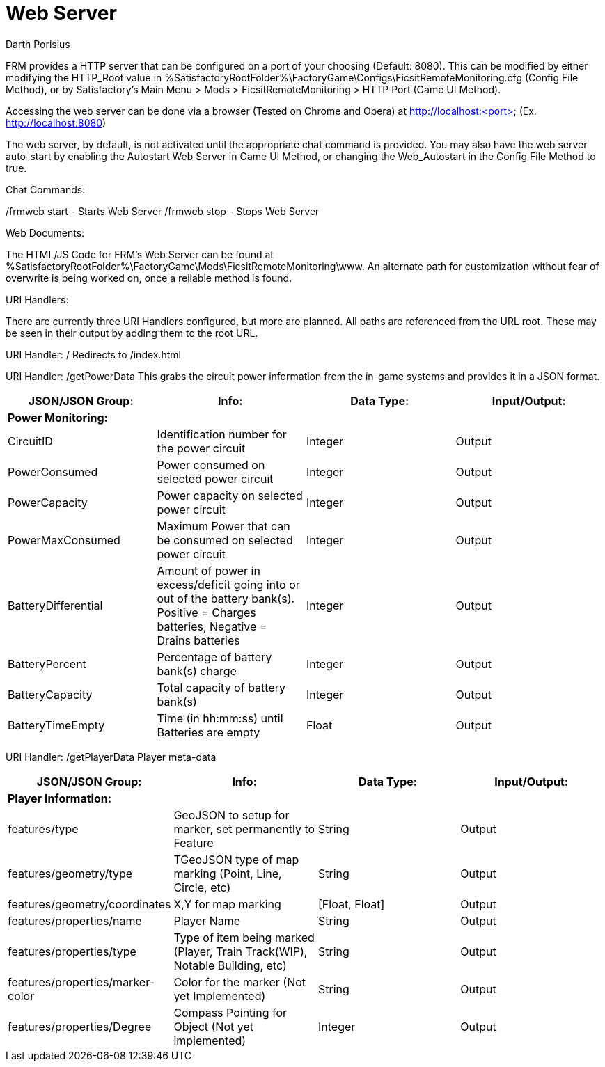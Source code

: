 = Web Server
Darth Porisius
:url-repo: https://www.github.com/porisius/RS232_SF_Project

FRM provides a HTTP server that can be configured on a port of your choosing (Default: 8080). This can be modified by either modifying the HTTP_Root value in %SatisfactoryRootFolder%\FactoryGame\Configs\FicsitRemoteMonitoring.cfg (Config File Method), or by Satisfactory's Main Menu > Mods > FicsitRemoteMonitoring > HTTP Port (Game UI Method).

Accessing the web server can be done via a browser (Tested on Chrome and Opera) at http://localhost:<port> (Ex. http://localhost:8080)

The web server, by default, is not activated until the appropriate chat command is provided. You may also have the web server auto-start by enabling the Autostart Web Server in Game UI Method, or changing the Web_Autostart in the Config File Method to true.

Chat Commands:

/frmweb start - Starts Web Server
/frmweb stop - Stops Web Server

Web Documents:

The HTML/JS Code for FRM's Web Server can be found at %SatisfactoryRootFolder%\FactoryGame\Mods\FicsitRemoteMonitoring\www. An alternate path for customization without fear of overwrite is being worked on, once a reliable method is found.

URI Handlers:

There are currently three URI Handlers configured, but more are planned. All paths are referenced from the URL root. These may be seen in their output by adding them to the root URL.

URI Handler: /
Redirects to /index.html

URI Handler: /getPowerData
This grabs the circuit power information from the in-game systems and provides it in a JSON format.

[cols="1,1,1,1"]
|===
|JSON/JSON Group: |Info: |Data Type: |Input/Output:

4+|*Power Monitoring:*

|CircuitID
|Identification number for the power circuit
|Integer
|Output

|PowerConsumed
|Power consumed on selected power circuit
|Integer
|Output

|PowerCapacity
|Power capacity on selected power circuit
|Integer
|Output
	
|PowerMaxConsumed
|Maximum Power that can be consumed on selected power circuit
|Integer
|Output
	
|BatteryDifferential
|Amount of power in excess/deficit going into or out of the battery bank(s). Positive = Charges batteries, Negative = Drains batteries
|Integer
|Output
	
|BatteryPercent
|Percentage of battery bank(s) charge
|Integer
|Output
	
|BatteryCapacity
|Total capacity of battery bank(s)
|Integer
|Output
	
|BatteryTimeEmpty
|Time (in hh:mm:ss) until Batteries are empty
|Float
|Output
|===

URI Handler: /getPlayerData
Player meta-data

[cols="1,1,1,1"]
|===
|JSON/JSON Group: |Info: |Data Type: |Input/Output:

4+|*Player Information:*

|features/type
|GeoJSON to setup for marker, set permanently to Feature
|String
|Output

|features/geometry/type
|TGeoJSON type of map marking (Point, Line, Circle, etc)
|String
|Output

|features/geometry/coordinates
|X,Y for map marking
|[Float, Float]
|Output

|features/properties/name
|Player Name
|String
|Output

|features/properties/type
|Type of item being marked (Player, Train Track(WIP), Notable Building, etc)
|String
|Output

|features/properties/marker-color
|Color for the marker (Not yet Implemented)
|String
|Output

|features/properties/Degree
|Compass Pointing for Object (Not yet implemented)
|Integer
|Output